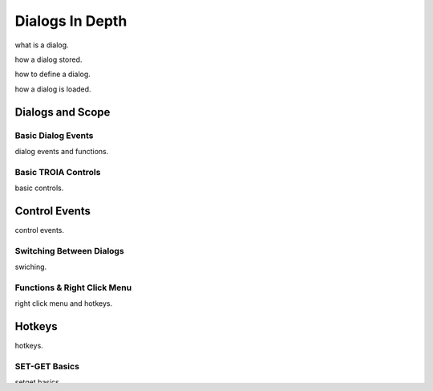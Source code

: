 

=======================
Dialogs In Depth
=======================

what is a dialog.

how a dialog stored.

how to define a dialog.

how a dialog is loaded.


Dialogs and Scope
=================


Basic Dialog Events
-------------------

dialog events and functions.


Basic TROIA Controls
----------------------

basic controls.

Control Events
==============
control events.


Switching Between Dialogs
-------------------------
swiching.


Functions & Right Click Menu
----------------------------
right click menu and hotkeys.

Hotkeys
=======
hotkeys.

SET-GET Basics
---------------

setget basics.

SET-GET Commands
====================
setget commands.


TIMER & SETTIMER Command
-------------------------

set timer.

Dialog Design Example
----------------------

dialog design example.

Tab Dialogs
------------

tab dialogs.